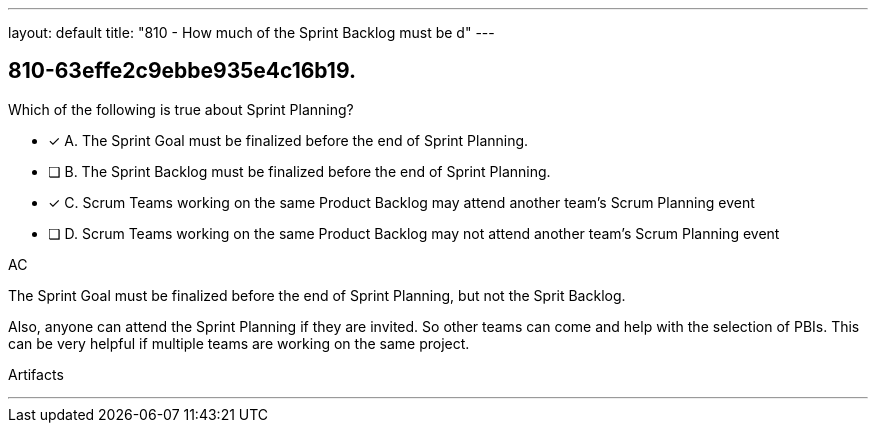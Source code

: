---
layout: default 
title: "810 - How much of the Sprint Backlog must be d"
---


[#question]
== 810-63effe2c9ebbe935e4c16b19.

****

[#query]
--
Which of the following is true about Sprint Planning?
--

[#list]
--
* [*] A. The Sprint Goal must be finalized before the end of Sprint Planning.
* [ ] B. The Sprint Backlog must be finalized before the end of Sprint Planning.
* [*] C. Scrum Teams working on the same Product Backlog may attend another team's Scrum Planning event
* [ ] D. Scrum Teams working on the same Product Backlog may not attend another team's Scrum Planning event

--
****

[#answer]
AC

[#explanation]
--
The Sprint Goal must be finalized before the end of Sprint Planning, but not the Sprit Backlog.

Also, anyone can attend the Sprint Planning if they are invited. So other teams can come and help with the selection of PBIs. This can be very helpful if multiple teams are working on the same project. 
--

[#ka]
Artifacts

'''

